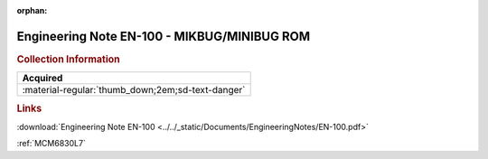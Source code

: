:orphan:

.. _EN-100:

Engineering Note EN-100 - MIKBUG/MINIBUG ROM
============================================

.. image:: ../../images/EngineeringNotes/EN-100.png
   :width: 400
   :align: center

.. rubric:: Collection Information

.. csv-table:: 
   :header: "Acquired"
   :widths: auto

   :material-regular:`thumb_down;2em;sd-text-danger`

.. rubric:: Links

:download:`Engineering Note EN-100 <../../_static/Documents/EngineeringNotes/EN-100.pdf>`

:ref:`MCM6830L7`